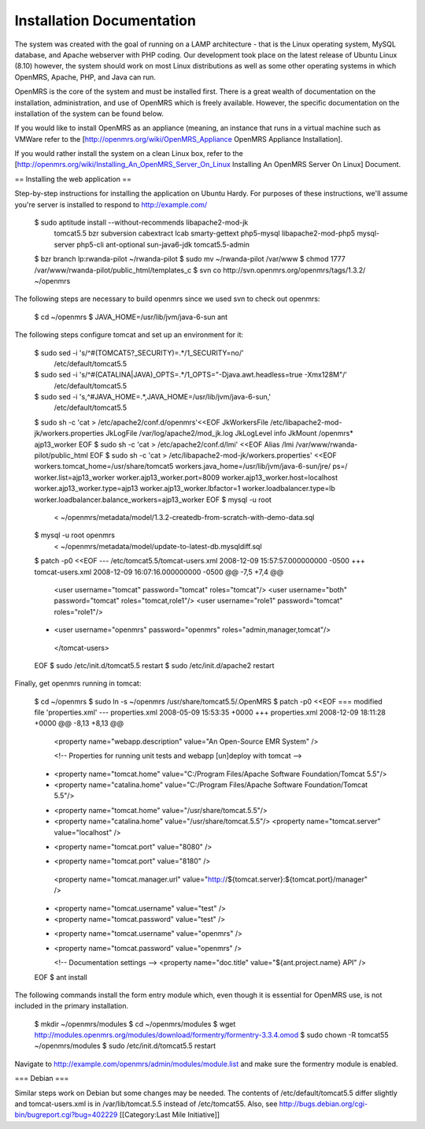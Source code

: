 Installation Documentation
==========================

The system was created with the goal of running on a LAMP architecture - that is the Linux operating system, MySQL database, and Apache webserver with PHP coding. Our development took place on the latest release of Ubuntu Linux (8.10) however, the system should work on most Linux distributions as well as some other operating systems in which OpenMRS, Apache, PHP, and Java can run.

OpenMRS is the core of the system and must be installed first. There is a great wealth of documentation on the installation, administration, and use of OpenMRS which is freely available. However, the specific documentation on the installation of the system can be found below.

If you would like to install OpenMRS as an appliance (meaning, an instance that runs in a virtual machine such as VMWare refer to the [http://openmrs.org/wiki/OpenMRS_Appliance OpenMRS Appliance Installation].

If you would rather install the system on a clean Linux box, refer to the [http://openmrs.org/wiki/Installing_An_OpenMRS_Server_On_Linux Installing An OpenMRS Server On Linux] Document.

== Installing the web application ==

Step-by-step instructions for installing the application on Ubuntu Hardy.  For purposes of these instructions, we'll assume you're server is installed to respond to http://example.com/

 $ sudo aptitude install --without-recommends libapache2-mod-jk \
                 tomcat5.5 bzr subversion cabextract lcab \
                 smarty-gettext php5-mysql libapache2-mod-php5 \
                 mysql-server php5-cli ant-optional sun-java6-jdk \
                 tomcat5.5-admin 
 $ bzr branch lp:rwanda-pilot ~/rwanda-pilot
 $ sudo mv ~/rwanda-pilot /var/www
 $ chmod 1777 /var/www/rwanda-pilot/public_html/templates_c
 $ svn co http://svn.openmrs.org/openmrs/tags/1.3.2/ ~/openmrs

The following steps are necessary to build openmrs since we used svn to check out openmrs:

 $ cd ~/openmrs
 $ JAVA_HOME=/usr/lib/jvm/java-6-sun ant

The following steps configure tomcat and set up an environment for it:

 $ sudo sed -i 's/^#(TOMCAT5?_SECURITY)=.*/\1_SECURITY=no/' \
       /etc/default/tomcat5.5
 $ sudo sed -i 's/^#(CATALINA|JAVA)_OPTS=.*/\1_OPTS="-Djava.awt.headless=true -Xmx128M"/'\
       /etc/default/tomcat5.5
 $ sudo sed -i 's,^#JAVA_HOME=.*,JAVA_HOME=/usr/lib/jvm/java-6-sun,' \
       /etc/default/tomcat5.5
 $ sudo sh -c 'cat > /etc/apache2/conf.d/openmrs'<<EOF
 JkWorkersFile   /etc/libapache2-mod-jk/workers.properties
 JkLogFile       /var/log/apache2/mod_jk.log
 JkLogLevel      info
 JkMount /openmrs* ajp13_worker
 EOF
 $ sudo sh -c 'cat > /etc/apache2/conf.d/lmi' <<EOF
 Alias /lmi /var/www/rwanda-pilot/public_html
 EOF
 $ sudo sh -c 'cat > /etc/libapache2-mod-jk/workers.properties' <<EOF
 workers.tomcat_home=/usr/share/tomcat5
 workers.java_home=/usr/lib/jvm/java-6-sun/jre/
 ps=/
 worker.list=ajp13_worker
 worker.ajp13_worker.port=8009
 worker.ajp13_worker.host=localhost
 worker.ajp13_worker.type=ajp13
 worker.ajp13_worker.lbfactor=1
 worker.loadbalancer.type=lb
 worker.loadbalancer.balance_workers=ajp13_worker
 EOF
 $ mysql -u root
    < ~/openmrs/metadata/model/1.3.2-createdb-from-scratch-with-demo-data.sql 
 $ mysql -u root openmrs \
    < ~/openmrs/metadata/model/update-to-latest-db.mysqldiff.sql 
 $ patch -p0 <<EOF
 --- /etc/tomcat5.5/tomcat-users.xml     2008-12-09 15:57:57.000000000 -0500
 +++ tomcat-users.xml    2008-12-09 16:07:16.000000000 -0500
 @@ -7,5 +7,4 @@
    <user username="tomcat" password="tomcat" roles="tomcat"/>
    <user username="both" password="tomcat" roles="tomcat,role1"/>
    <user username="role1" password="tomcat" roles="role1"/>
 -  <user username="openmrs" password="openmrs" roles="admin,manager,tomcat"/>
  </tomcat-users>
 EOF
 $ sudo /etc/init.d/tomcat5.5 restart
 $ sudo /etc/init.d/apache2 restart

Finally, get openmrs running in tomcat:

 $ cd ~/openmrs
 $ sudo ln -s ~/openmrs /usr/share/tomcat5.5/.OpenMRS
 $ patch -p0 <<EOF
 === modified file 'properties.xml'
 --- properties.xml      2008-05-09 15:53:35 +0000
 +++ properties.xml      2008-12-09 18:11:28 +0000
 @@ -8,13 +8,13 @@
         <property name="webapp.description" value="An Open-Source EMR System" />
  
         <!-- Properties for running unit tests and webapp [un]deploy with tomcat -->
 -    <property name="tomcat.home" value="C:/Program Files/Apache Software Foundation/Tomcat 5.5"/>
 -    <property name="catalina.home" value="C:/Program Files/Apache Software Foundation/Tomcat 5.5"/>
 +    <property name="tomcat.home" value="/usr/share/tomcat.5.5"/>
 +    <property name="catalina.home" value="/usr/share/tomcat.5.5"/>
      <property name="tomcat.server" value="localhost" />
 -       <property name="tomcat.port" value="8080" />
 +       <property name="tomcat.port" value="8180" />
      <property name="tomcat.manager.url" value="http://${tomcat.server}:${tomcat.port}/manager" />
 -    <property name="tomcat.username" value="test" />
 -    <property name="tomcat.password" value="test" />
 +    <property name="tomcat.username" value="openmrs" />
 +    <property name="tomcat.password" value="openmrs" />
      
      <!-- Documentation settings -->
      <property name="doc.title" value="${ant.project.name} API" /> 
 EOF
 $ ant install

The following commands install the form entry module which, even though it is essential for OpenMRS use, is not included in the primary installation.

 $ mkdir ~/openmrs/modules 
 $ cd ~/openmrs/modules
 $ wget http://modules.openmrs.org/modules/download/formentry/formentry-3.3.4.omod
 $ sudo chown -R tomcat55 ~/openmrs/modules
 $ sudo /etc/init.d/tomcat5.5 restart

Navigate to http://example.com/openmrs/admin/modules/module.list and make sure the formentry module is enabled.

=== Debian ===

Similar steps work on Debian but some changes may be needed.  The contents of /etc/default/tomcat5.5 differ slightly and tomcat-users.xml is in /var/lib/tomcat.5.5 instead of /etc/tomcat55.  Also, see http://bugs.debian.org/cgi-bin/bugreport.cgi?bug=402229
[[Category:Last Mile Initiative]]

